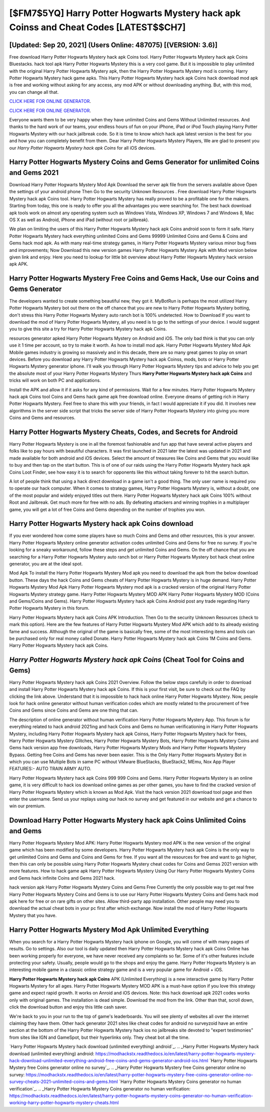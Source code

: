 [$FM7$5YQ] Harry Potter Hogwarts Mystery hack apk Coinss and Cheat Codes [LATEST$$CH7]
=========

[Updated: Sep 20, 2021] (Users Online: 487075) [(VERSION: 3.6)]
---------

Free download Harry Potter Hogwarts Mystery hack apk Coins tool.  Harry Potter Hogwarts Mystery hack apk Coins Bluestacks. hack tool apk Harry Potter Hogwarts Mystery this is a very cool game. But it is impossible to play unlimited with the original Harry Potter Hogwarts Mystery apk, then the Harry Potter Hogwarts Mystery mod is coming.  Harry Potter Hogwarts Mystery hack game apks.  This Harry Potter Hogwarts Mystery hack apk Coins hack download mod apk is free and working without asking for any access, any mod APK or without downloading anything. But, with this mod, you can change all that.

`CLICK HERE FOR ONLINE GENERATOR`_.

.. _CLICK HERE FOR ONLINE GENERATOR: http://clouddld.xyz/8f0cded

`CLICK HERE FOR ONLINE GENERATOR`_.

.. _CLICK HERE FOR ONLINE GENERATOR: http://clouddld.xyz/8f0cded

Everyone wants them to be very happy when they have unlimited Coins and Gems Without Unlimited resources.  And thanks to the hard work of our teams, your endless hours of fun on your iPhone, iPad or iPod Touch playing Harry Potter Hogwarts Mystery with our hack jailbreak code. So it is time to know which hack apk latest version is the best for you and how you can completely benefit from them.  Dear Harry Potter Hogwarts Mystery Players, We are glad to present you our *Harry Potter Hogwarts Mystery hack apk Coins* for all iOS devices.

Harry Potter Hogwarts Mystery Coins and Gems Generator for unlimited Coins and Gems 2021
---------

Download Harry Potter Hogwarts Mystery Mod Apk Download the server apk file from the servers available above Open the settings of your android phone Then Go to the security Unknown Resources .  Free download Harry Potter Hogwarts Mystery hack apk Coins tool.  Harry Potter Hogwarts Mystery has really proved to be a profitable one for the makers.  Starting from today, this one is ready to offer you all the advantages you were searching for.  The best hack download apk tools work on almost any operating system such as Windows Vista, Windows XP, Windows 7 and Windows 8, Mac OS X as well as Android, iPhone and iPad (without root or jailbreak).

We plan on limiting the users of this Harry Potter Hogwarts Mystery hack apk Coins android soon to form it safe.  Harry Potter Hogwarts Mystery hack everything unlimited Coins and Gems 99999 Unlimited Coins and Gems & Coins and Gems hack mod apk.  As with many real-time strategy games, in Harry Potter Hogwarts Mystery various minor bug fixes and improvements; Now Download this new version games Harry Potter Hogwarts Mystery Apk with Mod version below given link and enjoy. Here you need to lookup for little bit overview about Harry Potter Hogwarts Mystery hack version apk APK.


Harry Potter Hogwarts Mystery Free Coins and Gems Hack, Use our Coins and Gems Generator
---------

The developers wanted to create something beautiful new, they got it.  MyBotRun is perhaps the most utilized Harry Potter Hogwarts Mystery bot out there on the off chance that you are new to Harry Potter Hogwarts Mystery botting, don't stress this Harry Potter Hogwarts Mystery auto ranch bot is 100% undetected. How to Download If you want to download the mod of Harry Potter Hogwarts Mystery, all you need is to go to the settings of your device.  I would suggest you to give this site a try for Harry Potter Hogwarts Mystery hack apk Coins.

resources generator apked Harry Potter Hogwarts Mystery on Android and iOS.  The only bad think is that you can only use it 1 time per account, so try to make it worth. As how to install mod apk. Harry Potter Hogwarts Mystery Mod Apk Mobile games industry is growing so massively and in this decade, there are so many great games to play on smart devices. Before you download any Harry Potter Hogwarts Mystery hack apk Coinss, mods, bots or Harry Potter Hogwarts Mystery generator iphone. I'll walk you through Harry Potter Hogwarts Mystery tips and advice to help you get the absolute most of your Harry Potter Hogwarts Mystery Thurs **Harry Potter Hogwarts Mystery hack apk Coins** and tricks will work on both PC and applications.

Install the APK and allow it if it asks for any kind of permissions. Wait for a few minutes. Harry Potter Hogwarts Mystery hack apk Coins tool Coins and Gems hack game apk free download online. Everyone dreams of getting rich in Harry Potter Hogwarts Mystery.  Feel free to share this with your friends, in fact I would appreciate it if you did. It involves new algorithms in the server side script that tricks the server side of Harry Potter Hogwarts Mystery into giving you more Coins and Gems and resources.

Harry Potter Hogwarts Mystery Cheats, Codes, and Secrets for Android
---------

Harry Potter Hogwarts Mystery is one in all the foremost fashionable and fun app that have several active players and folks like to pay hours with beautiful characters.  It was first launched in 2021 later the latest was updated in 2021 and made available for both android and iOS devices. Select the amount of treasures like Coins and Gems that you would like to buy and then tap on the start button.  This is of one of our raids using the Harry Potter Hogwarts Mystery hack apk Coins Loot Finder, see how easy it is to search for opponents like this without taking forever to hit the search button.

A lot of people think that using a hack direct download in a game isn't a good thing.  The only user name is required you to operate our hack computer. When it comes to strategy games, Harry Potter Hogwarts Mystery is, without a doubt, one of the most popular and widely enjoyed titles out there.  Harry Potter Hogwarts Mystery hack apk Coins 100% without Root and Jailbreak. Get much more for free with no ads.  By defeating attackers and winning trophies in a multiplayer game, you will get a lot of free Coins and Gems depending on the number of trophies you won.

Harry Potter Hogwarts Mystery hack apk Coins download
---------

If you ever wondered how come some players have so much Coins and Gems and other resources, this is your answer.  Harry Potter Hogwarts Mystery online generator activation codes unlimited Coins and Gems for free no survey.  If you're looking for a sneaky workaround, follow these steps and get unlimited Coins and Gems.  On the off chance that you are searching for a Harry Potter Hogwarts Mystery auto ranch bot or Harry Potter Hogwarts Mystery bot hack cheat online generator, you are at the ideal spot.

Mod Apk To install the Harry Potter Hogwarts Mystery Mod apk you need to download the apk from the below download button.  These days the hack Coins and Gems cheats of Harry Potter Hogwarts Mystery is in huge demand.  Harry Potter Hogwarts Mystery Mod Apk Harry Potter Hogwarts Mystery mod apk is a cracked version of the original Harry Potter Hogwarts Mystery strategy game.  Harry Potter Hogwarts Mystery MOD APK Harry Potter Hogwarts Mystery MOD (Coins and Gems/Coins and Gems).  Harry Potter Hogwarts Mystery hack apk Coins Android  post any trade regarding Harry Potter Hogwarts Mystery in this forum.

Harry Potter Hogwarts Mystery hack apk Coins APK Introduction.  Then Go to the security Unknown Resources (check to mark this option).  Here are the few features of Harry Potter Hogwarts Mystery Mod APK which add to its already existing fame and success.  Although the original of the game is basically free, some of the most interesting items and tools can be purchased only for real money called Donate. Harry Potter Hogwarts Mystery hack apk Coins 1M Coins and Gems. Harry Potter Hogwarts Mystery hack apk Coins.

*Harry Potter Hogwarts Mystery hack apk Coins* (Cheat Tool for Coins and Gems)
---------

Harry Potter Hogwarts Mystery hack apk Coins 2021 Overview.  Follow the below steps carefully in order to download and install Harry Potter Hogwarts Mystery hack apk Coins.  If this is your first visit, be sure to check out the FAQ by clicking the link above.  Understand that it is impossible to hack hack online Harry Potter Hogwarts Mystery.  Now, people look for hack online generator without human verification codes which are mostly related to the procurement of free Coins and Gems since Coins and Gems are one thing that can.

The description of online generator without human verification Harry Potter Hogwarts Mystery App.  This forum is for everything related to hack android 2021ing and hack Coins and Gems no human verificationing in Harry Potter Hogwarts Mystery, including Harry Potter Hogwarts Mystery hack apk Coinss, Harry Potter Hogwarts Mystery hack for frees, Harry Potter Hogwarts Mystery Glitches, Harry Potter Hogwarts Mystery Bots, Harry Potter Hogwarts Mystery Coins and Gems hack version app free downloads, Harry Potter Hogwarts Mystery Mods and Harry Potter Hogwarts Mystery Bypass.  Getting free Coins and Gems has never been easier.  This is the Only Harry Potter Hogwarts Mystery Bot in which you can use Multiple Bots in same PC without VMware BlueStacks, BlueStack2, MEmu, Nox App Player FEATURES:- AUTO TRAIN ARMY AUTO.

Harry Potter Hogwarts Mystery hack apk Coins 999 999 Coins and Gems.  Harry Potter Hogwarts Mystery is an online game, it is very difficult to hack ios download online games as per other games, you have to find the cracked version of Harry Potter Hogwarts Mystery which is known as Mod Apk.  Visit the hack version 2021 download tool page and then enter the username.  Send us your replays using our hack no survey and get featured in our website and get a chance to win our premium.

Download Harry Potter Hogwarts Mystery hack apk Coins Unlimited Coins and Gems
---------

Harry Potter Hogwarts Mystery Mod APK: Harry Potter Hogwarts Mystery mod APK is the new version of the original game which has been modified by some developers.  Harry Potter Hogwarts Mystery hack apk Coins is the only way to get unlimited Coins and Gems and Coins and Gems for free.  If you want all the resources for free and want to go higher, then this can only be possible using Harry Potter Hogwarts Mystery cheat codes for Coins and Gemss 2021 version with more features. How to hack game apk Harry Potter Hogwarts Mystery Using Our Harry Potter Hogwarts Mystery Coins and Gems hack infinite Coins and Gems 2021 hack.

hack version apk Harry Potter Hogwarts Mystery Coins and Gems Free Currently the only possible way to get real free Harry Potter Hogwarts Mystery Coins and Gems is to use our Harry Potter Hogwarts Mystery Coins and Gems hack mod apk here for free or on rare gifts on other sites.  Allow third-party app installation.  Other people may need you to download the actual cheat bots in your pc first after which exchange.  Now install the mod of Harry Potter Hogwarts Mystery that you have.

Harry Potter Hogwarts Mystery Mod Apk Unlimited Everything
---------

When you search for a Harry Potter Hogwarts Mystery hack iphone on Google, you will come of with many pages of results. Go to settings.  Also our tool is daily updated then Harry Potter Hogwarts Mystery hack apk Coins Online has been working properly for everyone, we have never received any complaints so far. Some of it's other features include protecting your safety.  Usually, people would go to the shops and enjoy the game.  Harry Potter Hogwarts Mystery is an interesting mobile game in a classic online strategy game and is a very popular game for Android + iOS.

**Harry Potter Hogwarts Mystery hack apk Coins** APK (Unlimited Everything) is a new interactive game by Harry Potter Hogwarts Mystery for all ages.  Harry Potter Hogwarts Mystery MOD APK is a must-have option if you love this strategy game and expect rapid growth.  It works on Anroid and iOS devices.  Note: this hack download apk 2021 codes works only with original games.  The installation is dead simple.  Download the mod from the link.  Other than that, scroll down, click the download button and enjoy this little cash saver.

We're back to you in your run to the top of game's leaderboards. You will see plenty of websites all over the internet claiming they have them. Other hack generator 2021 sites like cheat codes for android no surveyzoid have an entire section at the bottom of the Harry Potter Hogwarts Mystery hack ios no jailbreaks site devoted to "expert testimonies" from sites like IGN and GameSpot, but their hyperlinks only. They cheat bot all the time.

`Harry Potter Hogwarts Mystery hack download (unlimited everything) android`_.
.. _Harry Potter Hogwarts Mystery hack download (unlimited everything) android: https://modhackstx.readthedocs.io/en/latest/harry-potter-hogwarts-mystery-hack-download-unlimited-everything-android-free-coins-and-gems-generator-android-ios.html
`Harry Potter Hogwarts Mystery free Coins generator online no survey`_.
.. _Harry Potter Hogwarts Mystery free Coins generator online no survey: https://modhackstx.readthedocs.io/en/latest/harry-potter-hogwarts-mystery-free-coins-generator-online-no-survey-cheats-2021-unlimited-coins-and-gems.html
`Harry Potter Hogwarts Mystery Coins generator no human verification`_.
.. _Harry Potter Hogwarts Mystery Coins generator no human verification: https://modhackstx.readthedocs.io/en/latest/harry-potter-hogwarts-mystery-coins-generator-no-human-verification-working-harry-potter-hogwarts-mystery-cheats.html